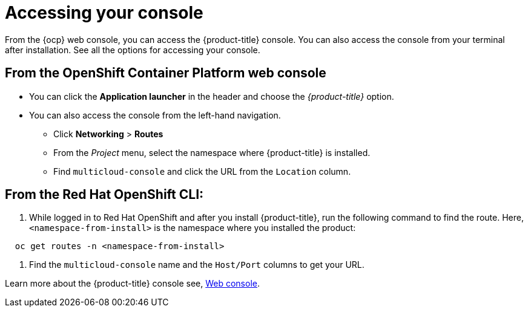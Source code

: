 [#accessing-your-console]
= Accessing your console

From the {ocp} web console, you can access the {product-title} console.
You can also access the console from your terminal after installation.
See all the options for accessing your console.

[#from-the-openshift-container-platform-web-console]
== From the OpenShift Container Platform web console

* You can click the *Application launcher* in the header and choose the _{product-title}_ option.
* You can also access the console from the left-hand navigation.
 ** Click *Networking* > *Routes*
 ** From the _Project_ menu, select the namespace where {product-title} is installed.
 ** Find `multicloud-console` and click the URL from the `Location` column.

[#from-the-red-hat-openshift-cli]
== From the Red Hat OpenShift CLI:

. While logged in to Red Hat OpenShift and after you install {product-title}, run the following command to find the route.
Here, `<namespace-from-install>` is the namespace where you installed the product:

----
  oc get routes -n <namespace-from-install>
----

. Find the `multicloud-console` name and the `Host/Port` columns to get your URL.

Learn more about the {product-title} console see, xref:../console/console_intro.adoc#web-console[Web console].
